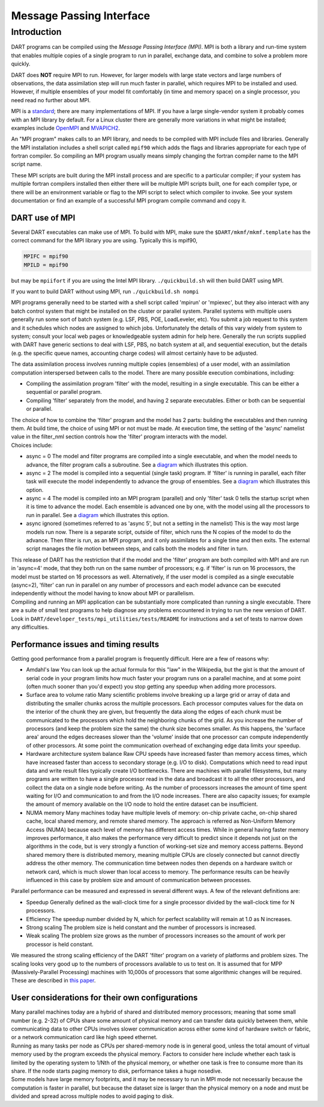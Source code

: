 Message Passing Interface
=========================

Introduction
------------

DART programs can be compiled using the *Message Passing Interface (MPI)*.
MPI is both a library and run-time system that enables multiple copies of a
single program to run in parallel, exchange data, and combine to solve a
problem more quickly.

DART does **NOT** require MPI to run. However, for larger models with large state vectors and
large numbers of observations, the data assimilation step will run much faster
in parallel, which requires MPI to be installed and used. However, if multiple
ensembles of your model fit comfortably (in time and memory space) on a single
processor, you need read no further about MPI.

MPI is a `standard <https://www.mpi-forum.org/>`_; there are many implementations of MPI. If you
have a large single-vendor system it probably comes with an MPI library by
default. For a Linux cluster there are generally more variations in what might
be installed; examples include `OpenMPI <https://www.open-mpi.org/>`_ and 
`MVAPICH2 <http://mvapich.cse.ohio-state.edu/>`_.


An "MPI program" makes calls to an MPI library, and needs to be compiled with MPI include files and libraries.
Generally the MPI installation includes a shell script called ``mpif90`` which adds the flags and libraries appropriate
for each type of fortran compiler. So compiling an MPI program usually means simply changing the fortran compiler name
to the MPI script name.

These MPI scripts are built during the MPI install process and are specific to a particular compiler; if your system
has multiple fortran compilers installed then either there will be multiple MPI scripts built, one for each compiler
type, or there will be an environment variable or flag to the MPI script to select which compiler to invoke. See your
system documentation or find an example of a successful MPI program compile command and copy it.

DART use of MPI
~~~~~~~~~~~~~~~

Several DART executables can make use of MPI. To build with MPI, make sure the ``$DART/mkmf/mkmf.template`` has
the correct command for the MPI library you are using. Typically this is mpif90,

.. code::
    
    MPIFC = mpif90
    MPILD = mpif90

but may be ``mpiifort`` if you are using the Intel MPI library.  ``./quickbuild.sh`` will then build DART using MPI.

If you want to build DART without using MPI, run ``./quickbuild.sh nompi``

MPI programs generally need to be started with a shell script called 'mpirun' or 'mpiexec', but they also interact
with any batch control system that might be installed on the cluster or parallel system. Parallel systems with
multiple users generally run some sort of batch system (e.g. LSF, PBS, POE, LoadLeveler, etc). You submit a job
request to this system and it schedules which nodes are assigned to which jobs. Unfortunately the details of this vary
widely from system to system; consult your local web pages or knowledgeable system admin for help here. Generally the
run scripts supplied with DART have generic sections to deal with LSF, PBS, no batch system at all, and sequential
execution, but the details (e.g. the specific queue names, accounting charge codes) will almost certainly have to be
adjusted.

The data assimilation process involves running multiple copies (ensembles) of a user model, with an assimilation
computation interspersed between calls to the model. There are many possible execution combinations, including:

-  Compiling the assimilation program 'filter' with the model, resulting in a single executable. This can be either a
   sequential or parallel program.
-  Compiling 'filter' separately from the model, and having 2 separate executables. Either or both can be sequential or
   parallel.

| The choice of how to combine the 'filter' program and the model has 2 parts: building the executables and then running
  them. At build time, the choice of using MPI or not must be made. At execution time, the setting of the 'async'
  namelist value in the filter_nml section controls how the 'filter' program interacts with the model.
| Choices include:

-  async = 0
   The model and filter programs are compiled into a single executable, and when the model needs to advance, the filter
   program calls a subroutine. See a `diagram <filter_async_modes.html#async0>`__ which illustrates this option.
-  async = 2
   The model is compiled into a sequential (single task) program. If 'filter' is running in parallel, each filter task
   will execute the model independently to advance the group of ensembles. See a
   `diagram <filter_async_modes.html#async2>`__ which illustrates this option.
-  async = 4
   The model is compiled into an MPI program (parallel) and only 'filter' task 0 tells the startup script when it is
   time to advance the model. Each ensemble is advanced one by one, with the model using all the processors to run in
   parallel. See a `diagram <filter_async_modes.html#async4>`__ which illustrates this option.
-  async ignored (sometimes referred to as 'async 5', but not a setting in the namelist)
   This is the way most large models run now. There is a separate script, outside of filter, which runs the N copies of
   the model to do the advance. Then filter is run, as an MPI program, and it only assimilates for a single time and
   then exits. The external script manages the file motion between steps, and calls both the models and filter in turn.

| This release of DART has the restriction that if the model and the 'filter' program are both compiled with MPI and are
  run in 'async=4' mode, that they both run on the same number of processors; e.g. if 'filter' is run on 16 processors,
  the model must be started on 16 processors as well. Alternatively, if the user model is compiled as a single
  executable (async=2), 'filter' can run in parallel on any number of processors and each model advance can be executed
  independently without the model having to know about MPI or parallelism.
| Compiling and running an MPI application can be substantially more complicated than running a single executable. There
  are a suite of small test programs to help diagnose any problems encountered in trying to run the new version of DART.
  Look in ``DART/developer_tests/mpi_utilities/tests/README`` for
  instructions and a set of tests to narrow down any difficulties.

Performance issues and timing results
~~~~~~~~~~~~~~~~~~~~~~~~~~~~~~~~~~~~~

Getting good performance from a parallel program is frequently difficult. Here are a few of reasons why:

-  Amdahl's law
   You can look up the actual formula for this "law" in the Wikipedia, but the gist is that the amount of serial code in
   your program limits how much faster your program runs on a parallel machine, and at some point (often much sooner
   than you'd expect) you stop getting any speedup when adding more processors.
-  Surface area to volume ratio
   Many scientific problems involve breaking up a large grid or array of data and distributing the smaller chunks across
   the multiple processors. Each processor computes values for the data on the interior of the chunk they are given, but
   frequently the data along the edges of each chunk must be communicated to the processors which hold the neighboring
   chunks of the grid. As you increase the number of processors (and keep the problem size the same) the chunk size
   becomes smaller. As this happens, the 'surface area' around the edges decreases slower than the 'volume' inside that
   one processor can compute independently of other processors. At some point the communication overhead of exchanging
   edge data limits your speedup.
-  Hardware architecture system balance
   Raw CPU speeds have increased faster than memory access times, which have increased faster than access to secondary
   storage (e.g. I/O to disk). Computations which need to read input data and write result files typically create I/O
   bottlenecks. There are machines with parallel filesystems, but many programs are written to have a single processor
   read in the data and broadcast it to all the other processors, and collect the data on a single node before writing.
   As the number of processors increases the amount of time spent waiting for I/O and communication to and from the I/O
   node increases. There are also capacity issues; for example the amount of memory available on the I/O node to hold
   the entire dataset can be insufficient.
-  NUMA memory
   Many machines today have multiple levels of memory: on-chip private cache, on-chip shared cache, local shared memory,
   and remote shared memory. The approach is referred as Non-Uniform Memory Access (NUMA) because each level of memory
   has different access times. While in general having faster memory improves performance, it also makes the performance
   very difficult to predict since it depends not just on the algorithms in the code, but is very strongly a function of
   working-set size and memory access patterns. Beyond shared memory there is distributed memory, meaning multiple CPUs
   are closely connected but cannot directly address the other memory. The communication time between nodes then depends
   on a hardware switch or network card, which is much slower than local access to memory. The performance results can
   be heavily influenced in this case by problem size and amount of communication between processes.

Parallel performance can be measured and expressed in several different ways. A few of the relevant definitions are:

-  Speedup
   Generally defined as the wall-clock time for a single processor divided by the wall-clock time for N processors.
-  Efficiency
   The speedup number divided by N, which for perfect scalability will remain at 1.0 as N increases.
-  Strong scaling
   The problem size is held constant and the number of processors is increased.
-  Weak scaling
   The problem size grows as the number of processors increases so the amount of work per processor is held constant.

We measured the strong scaling efficiency of the DART 'filter' program on a variety of platforms and problem sizes. The
scaling looks very good up to the numbers of processors available to us to test on. It is assumed that for MPP
(Massively-Parallel Processing) machines with 10,000s of processors that some algorithmic changes will be required.
These are described in `this paper <http://www.image.ucar.edu/DAReS/DART/scalable_paper.pdf>`__.

User considerations for their own configurations
~~~~~~~~~~~~~~~~~~~~~~~~~~~~~~~~~~~~~~~~~~~~~~~~

| Many parallel machines today are a hybrid of shared and distributed memory processors; meaning that some small number
  (e.g. 2-32) of CPUs share some amount of physical memory and can transfer data quickly between them, while
  communicating data to other CPUs involves slower communication across either some kind of hardware switch or fabric,
  or a network communication card like high speed ethernet.
| Running as many tasks per node as CPUs per shared-memory node is in general good, unless the total amount of virtual
  memory used by the program exceeds the physical memory. Factors to consider here include whether each task is limited
  by the operating system to 1/Nth of the physical memory, or whether one task is free to consume more than its share.
  If the node starts paging memory to disk, performance takes a huge nosedive.
| Some models have large memory footprints, and it may be necessary to run in MPI mode not necessarily because the
  computation is faster in parallel, but because the dataset size is larger than the physical memory on a node and must
  be divided and spread across multiple nodes to avoid paging to disk.
